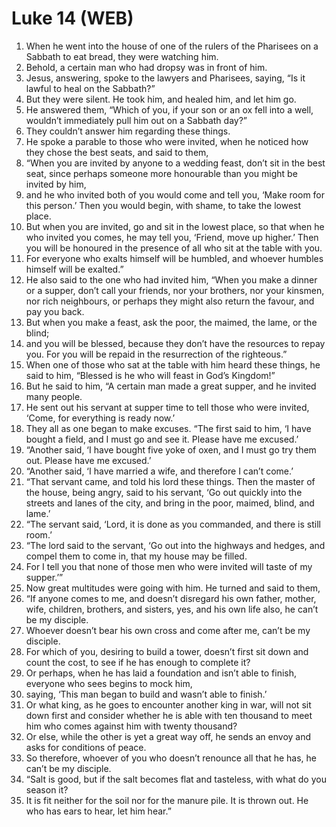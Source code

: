 * Luke 14 (WEB)
:PROPERTIES:
:ID: WEB/42-LUK14
:END:

1. When he went into the house of one of the rulers of the Pharisees on a Sabbath to eat bread, they were watching him.
2. Behold, a certain man who had dropsy was in front of him.
3. Jesus, answering, spoke to the lawyers and Pharisees, saying, “Is it lawful to heal on the Sabbath?”
4. But they were silent. He took him, and healed him, and let him go.
5. He answered them, “Which of you, if your son or an ox fell into a well, wouldn’t immediately pull him out on a Sabbath day?”
6. They couldn’t answer him regarding these things.
7. He spoke a parable to those who were invited, when he noticed how they chose the best seats, and said to them,
8. “When you are invited by anyone to a wedding feast, don’t sit in the best seat, since perhaps someone more honourable than you might be invited by him,
9. and he who invited both of you would come and tell you, ‘Make room for this person.’ Then you would begin, with shame, to take the lowest place.
10. But when you are invited, go and sit in the lowest place, so that when he who invited you comes, he may tell you, ‘Friend, move up higher.’ Then you will be honoured in the presence of all who sit at the table with you.
11. For everyone who exalts himself will be humbled, and whoever humbles himself will be exalted.”
12. He also said to the one who had invited him, “When you make a dinner or a supper, don’t call your friends, nor your brothers, nor your kinsmen, nor rich neighbours, or perhaps they might also return the favour, and pay you back.
13. But when you make a feast, ask the poor, the maimed, the lame, or the blind;
14. and you will be blessed, because they don’t have the resources to repay you. For you will be repaid in the resurrection of the righteous.”
15. When one of those who sat at the table with him heard these things, he said to him, “Blessed is he who will feast in God’s Kingdom!”
16. But he said to him, “A certain man made a great supper, and he invited many people.
17. He sent out his servant at supper time to tell those who were invited, ‘Come, for everything is ready now.’
18. They all as one began to make excuses. “The first said to him, ‘I have bought a field, and I must go and see it. Please have me excused.’
19. “Another said, ‘I have bought five yoke of oxen, and I must go try them out. Please have me excused.’
20. “Another said, ‘I have married a wife, and therefore I can’t come.’
21. “That servant came, and told his lord these things. Then the master of the house, being angry, said to his servant, ‘Go out quickly into the streets and lanes of the city, and bring in the poor, maimed, blind, and lame.’
22. “The servant said, ‘Lord, it is done as you commanded, and there is still room.’
23. “The lord said to the servant, ‘Go out into the highways and hedges, and compel them to come in, that my house may be filled.
24. For I tell you that none of those men who were invited will taste of my supper.’”
25. Now great multitudes were going with him. He turned and said to them,
26. “If anyone comes to me, and doesn’t disregard his own father, mother, wife, children, brothers, and sisters, yes, and his own life also, he can’t be my disciple.
27. Whoever doesn’t bear his own cross and come after me, can’t be my disciple.
28. For which of you, desiring to build a tower, doesn’t first sit down and count the cost, to see if he has enough to complete it?
29. Or perhaps, when he has laid a foundation and isn’t able to finish, everyone who sees begins to mock him,
30. saying, ‘This man began to build and wasn’t able to finish.’
31. Or what king, as he goes to encounter another king in war, will not sit down first and consider whether he is able with ten thousand to meet him who comes against him with twenty thousand?
32. Or else, while the other is yet a great way off, he sends an envoy and asks for conditions of peace.
33. So therefore, whoever of you who doesn’t renounce all that he has, he can’t be my disciple.
34. “Salt is good, but if the salt becomes flat and tasteless, with what do you season it?
35. It is fit neither for the soil nor for the manure pile. It is thrown out. He who has ears to hear, let him hear.”
